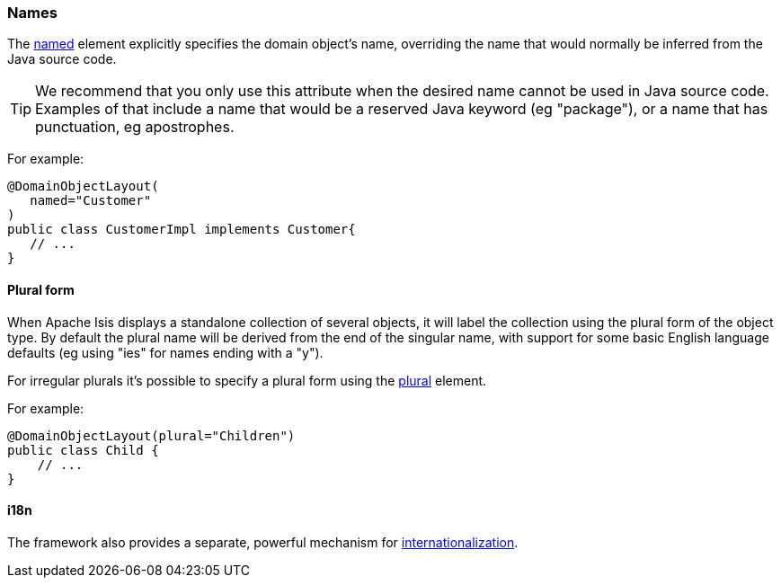 === Names

:Notice: Licensed to the Apache Software Foundation (ASF) under one or more contributor license agreements. See the NOTICE file distributed with this work for additional information regarding copyright ownership. The ASF licenses this file to you under the Apache License, Version 2.0 (the "License"); you may not use this file except in compliance with the License. You may obtain a copy of the License at. http://www.apache.org/licenses/LICENSE-2.0 . Unless required by applicable law or agreed to in writing, software distributed under the License is distributed on an "AS IS" BASIS, WITHOUT WARRANTIES OR  CONDITIONS OF ANY KIND, either express or implied. See the License for the specific language governing permissions and limitations under the License.
:page-partial:


The xref:refguide:applib:index/annotation/DomainObjectLayout.adoc#named[named] element explicitly specifies the domain object's name, overriding the name that would normally be inferred from the Java source code.

[TIP]
====
We recommend that you only use this attribute when the desired name cannot be used in Java source code.
Examples of that include a name that would be a reserved Java keyword (eg "package"), or a name that has punctuation, eg apostrophes.
====

For example:

[source,java]
----
@DomainObjectLayout(
   named="Customer"
)
public class CustomerImpl implements Customer{
   // ...
}
----


==== Plural form

When Apache Isis displays a standalone collection of several objects, it will label the collection using the plural form of the object type.
By default the plural name will be derived from the end of the singular name, with support for some basic English language defaults (eg using "ies" for names ending with a "y").

For irregular plurals it's possible to specify a plural form using the xref:refguide:applib:index/annotation/DomainObjectLayout.adoc#plural[plural] element.

For example:

[source,java]
----
@DomainObjectLayout(plural="Children")
public class Child {
    // ...
}
----


==== i18n

The framework also provides a separate, powerful mechanism for xref:userguide:btb:i18n.adoc[internationalization].

